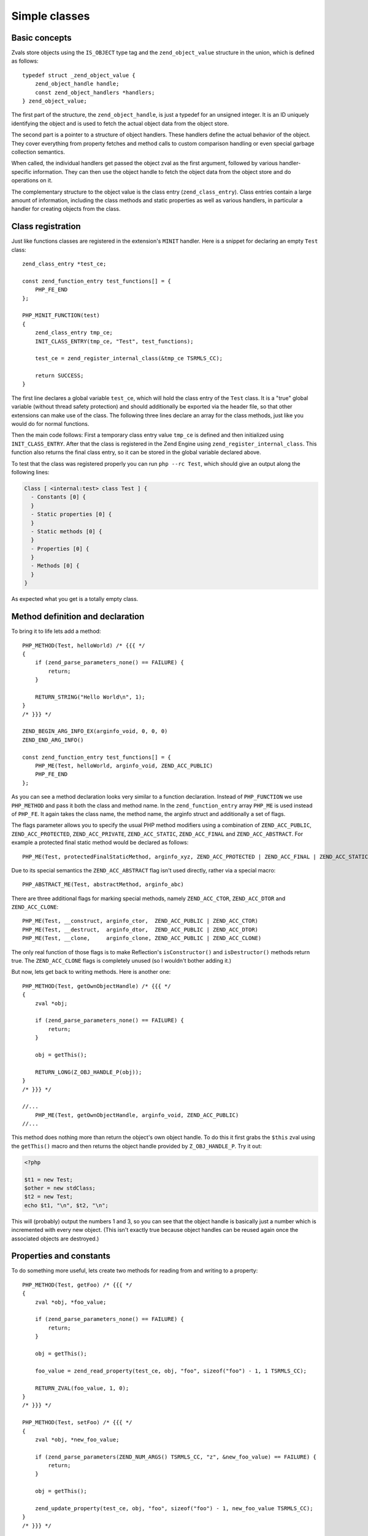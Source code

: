 Simple classes
==============

Basic concepts
--------------

Zvals store objects using the ``IS_OBJECT`` type tag and the ``zend_object_value`` structure in the union, which is
defined as follows::

    typedef struct _zend_object_value {
        zend_object_handle handle;
        const zend_object_handlers *handlers;
    } zend_object_value;

The first part of the structure, the ``zend_object_handle``, is just a typedef for an unsigned integer. It is an ID
uniquely identifying the object and is used to fetch the actual object data from the object store.

The second part is a pointer to a structure of object handlers. These handlers define the actual behavior of the object.
They cover everything from property fetches and method calls to custom comparison handling or even special garbage
collection semantics.

When called, the individual handlers get passed the object zval as the first argument, followed by various
handler-specific information. They can then use the object handle to fetch the object data from the object store and do
operations on it.

The complementary structure to the object value is the class entry (``zend_class_entry``). Class entries contain a large
amount of information, including the class methods and static properties as well as various handlers, in particular a
handler for creating objects from the class.

Class registration
------------------

Just like functions classes are registered in the extension's ``MINIT`` handler. Here is a snippet for declaring an
empty ``Test`` class::

    zend_class_entry *test_ce;

    const zend_function_entry test_functions[] = {
        PHP_FE_END
    };

    PHP_MINIT_FUNCTION(test)
    {
        zend_class_entry tmp_ce;
        INIT_CLASS_ENTRY(tmp_ce, "Test", test_functions);

        test_ce = zend_register_internal_class(&tmp_ce TSRMLS_CC);

        return SUCCESS;
    }

The first line declares a global variable ``test_ce``, which will hold the class entry of the ``Test`` class. It is a
"true" global variable (without thread safety protection) and should additionally be exported via the header file, so
that other extensions can make use of the class. The following three lines declare an array for the class methods, just
like you would do for normal functions.

Then the main code follows: First a temporary class entry value ``tmp_ce`` is defined and then initialized using
``INIT_CLASS_ENTRY``. After that the class is registered in the Zend Engine using ``zend_register_internal_class``. This
function also returns the final class entry, so it can be stored in the global variable declared above.

To test that the class was registered properly you can run ``php --rc Test``, which should give an output along the
following lines:

.. code-block:: none

    Class [ <internal:test> class Test ] {
      - Constants [0] {
      }
      - Static properties [0] {
      }
      - Static methods [0] {
      }
      - Properties [0] {
      }
      - Methods [0] {
      }
    }

As expected what you get is a totally empty class.

Method definition and declaration
---------------------------------

To bring it to life lets add a method::

    PHP_METHOD(Test, helloWorld) /* {{{ */
    {
        if (zend_parse_parameters_none() == FAILURE) {
            return;
        }

        RETURN_STRING("Hello World\n", 1);
    }
    /* }}} */

    ZEND_BEGIN_ARG_INFO_EX(arginfo_void, 0, 0, 0)
    ZEND_END_ARG_INFO()

    const zend_function_entry test_functions[] = {
        PHP_ME(Test, helloWorld, arginfo_void, ZEND_ACC_PUBLIC)
        PHP_FE_END
    };

As you can see a method declaration looks very similar to a function declaration. Instead of ``PHP_FUNCTION`` we use
``PHP_METHOD`` and pass it both the class and method name. In the ``zend_function_entry`` array ``PHP_ME`` is used
instead of ``PHP_FE``. It again takes the class name, the method name, the arginfo struct and additionally a set of
flags.

The flags parameter allows you to specify the usual PHP method modifiers using a combination of ``ZEND_ACC_PUBLIC``,
``ZEND_ACC_PROTECTED``, ``ZEND_ACC_PRIVATE``, ``ZEND_ACC_STATIC``, ``ZEND_ACC_FINAL`` and ``ZEND_ACC_ABSTRACT``. For
example a protected final static method would be declared as follows::

    PHP_ME(Test, protectedFinalStaticMethod, arginfo_xyz, ZEND_ACC_PROTECTED | ZEND_ACC_FINAL | ZEND_ACC_STATIC)

Due to its special semantics the ``ZEND_ACC_ABSTRACT`` flag isn't used directly, rather via a special macro::

    PHP_ABSTRACT_ME(Test, abstractMethod, arginfo_abc)

There are three additional flags for marking special methods, namely ``ZEND_ACC_CTOR``, ``ZEND_ACC_DTOR`` and
``ZEND_ACC_CLONE``::

    PHP_ME(Test, __construct, arginfo_ctor,  ZEND_ACC_PUBLIC | ZEND_ACC_CTOR)
    PHP_ME(Test, __destruct,  arginfo_dtor,  ZEND_ACC_PUBLIC | ZEND_ACC_DTOR)
    PHP_ME(Test, __clone,     arginfo_clone, ZEND_ACC_PUBLIC | ZEND_ACC_CLONE)

The only real function of those flags is to make Reflection's ``isConstructor()`` and ``isDestructor()`` methods return
true. The ``ZEND_ACC_CLONE`` flags is completely unused (so I wouldn't bother adding it.)

But now, lets get back to writing methods. Here is another one::

    PHP_METHOD(Test, getOwnObjectHandle) /* {{{ */
    {
        zval *obj;

        if (zend_parse_parameters_none() == FAILURE) {
            return;
        }

        obj = getThis();

        RETURN_LONG(Z_OBJ_HANDLE_P(obj));
    }
    /* }}} */

    //...
        PHP_ME(Test, getOwnObjectHandle, arginfo_void, ZEND_ACC_PUBLIC)
    //...

This method does nothing more than return the object's own object handle. To do this it first grabs the ``$this`` zval
using the ``getThis()`` macro and then returns the object handle provided by ``Z_OBJ_HANDLE_P``. Try it out:

.. code-block:: php

    <?php

    $t1 = new Test;
    $other = new stdClass;
    $t2 = new Test;
    echo $t1, "\n", $t2, "\n";

This will (probably) output the numbers 1 and 3, so you can see that the object handle is basically just a number
which is incremented with every new object. (This isn't exactly true because object handles can be reused again once the
associated objects are destroyed.)

Properties and constants
------------------------

To do something more useful, lets create two methods for reading from and writing to a property::

    PHP_METHOD(Test, getFoo) /* {{{ */
    {
        zval *obj, *foo_value;

        if (zend_parse_parameters_none() == FAILURE) {
            return;
        }

        obj = getThis();

        foo_value = zend_read_property(test_ce, obj, "foo", sizeof("foo") - 1, 1 TSRMLS_CC);

        RETURN_ZVAL(foo_value, 1, 0);
    }
    /* }}} */

    PHP_METHOD(Test, setFoo) /* {{{ */
    {
        zval *obj, *new_foo_value;

        if (zend_parse_parameters(ZEND_NUM_ARGS() TSRMLS_CC, "z", &new_foo_value) == FAILURE) {
            return;
        }

        obj = getThis();

        zend_update_property(test_ce, obj, "foo", sizeof("foo") - 1, new_foo_value TSRMLS_CC);
    }
    /* }}} */

    // ...

    ZEND_BEGIN_ARG_INFO_EX(arginfo_void, 0, 0, 0)
    ZEND_END_ARG_INFO()

    ZEND_BEGIN_ARG_INFO_EX(arginfo_set, 0, 0, 1)
        ZEND_ARG_INFO(0, value)
    ZEND_END_ARG_INFO()

    // ...
        PHP_ME(Test, getFoo, arginfo_void, ZEND_ACC_PUBLIC)
        PHP_ME(Test, setFoo, arginfo_set, ZEND_ACC_PUBLIC)
    // ...

The two new functions in the above code are ``zend_read_property`` and ``zend_update_property``. Both functions take
the scope as first parameter, the object as second and the property name and length after that. The "scope" here is
a class entry and is necessary for visibility handling. If ``foo`` is a public property the used scope doesn't matter
(it could just as well be ``NULL``), but if it were a private property we could only access it with the class entry of
the class it belongs to.

``zend_update_property`` additionally takes the new value for the property as last parameter. ``zend_read_property``
on the other hand takes an additional boolean ``silent`` parameter. It specifies whether PHP should suppress the
"Undefined property xyz" notice. In our case we don't know whether the property exists beforehand, so we pass ``1``
(meaning: no notice).

We can try the new functionality out:

.. code-block:: php

    <?php

    $t = new Test;
    var_dump($t->getFoo()); // NULL (and no notice, because we passed silent=1)

    $t->setFoo("abc");
    var_dump($t->foo);      // "abc"
    var_dump($t->getFoo()); // "abc"

    $t->foo = "def";
    var_dump($t->foo);      // "def"
    var_dump($t->getFoo()); // "def"

``zend_update_property`` also comes in several variants that allow setting specific values more easily (i.e. without
manually creating a zval):

 * ``zend_update_property_null(... TSRMLS_DC)``
 * ``zend_update_property_bool(..., long value TSRMLS_DC)``
 * ``zend_update_property_long(..., long value TSRMLS_DC)``
 * ``zend_update_property_double(..., double value TSRMLS_DC)``
 * ``zend_update_property_string(..., const char *value TSRMLS_DC)``
 * ``zend_update_property_stringl(..., const char *value, int value_len TSRMLS_DC)``

In the above example we had to use the ``silent=1`` parameter, because we didn't have the guarantee that the ``foo``
property would exist when we read it. A better way to solve this is to properly declare the property when the class is
registered, just like you would write ``public $foo = DEFAULT_VALUE;`` in PHP.

This is done using the ``zend_declare_property`` function family, which features the same variants as
``zend_update_property``. For example to declare a public ``foo`` property with a ``null`` default value we have to add
the following line after the class registration in ``MINIT``::

    zend_declare_property_null(test_ce, "foo", sizeof("foo") - 1, ZEND_ACC_PUBLIC TSRMLS_CC);

To create a protected property defaulting to the string ``"bar"`` you instead write::

    zend_declare_property_string(test_ce, "foo", sizeof("foo") - 1, "bar", ZEND_ACC_PROTECTED TSRMLS_CC);

If you want to use properties (and you will soon find that this is only rarely necessary for internal classes) it is
always good practice to properly declare properties. This way you have an explicit visibility level, a default value
and you also benefit from memory optimizations for declared properties.

Static properties are also declared using the same family of functions by additionally specifying the
``ZEND_ACC_STATIC`` flag. A public static ``$pi`` property::

    zend_declare_property_double(test_ce, "pi", sizeof("pi") - 1, 3.141, ZEND_ACC_PUBLIC | ZEND_ACC_STATIC TSRMLS_CC);
    /* All digits of pi I remember :( */

To read and update static properties there are the ``zend_read_static_property`` function and the
``zend_update_static_property`` function family. They have the same interface as the functions for normal properties,
only difference being that no object is passed (only the scope).

To declare constants the ``zend_declare_class_constant*`` family of functions is used. They have the same variations and
signatures as ``zend_declare_property*``, only without the flags argument. To declare a constant ''Test::PI''::

    zend_declare_class_constant_double(test_ce, "PI", sizeof("PI") - 1, 3.141 TSRMLS_CC);

Inheritance and interfaces
--------------------------

Just like their userland equivalents internal classes can also inherit from other classes and/or implement interfaces.

A very simple (and quite common) example of inheritance in the PHP tree is creating some custom subtype of
``Exception``::

    zend_class_entry *custom_exception_ce;

    PHP_MINIT_FUNCTION(Test)
    {
        zend_class_entry tmp_ce;
        INIT_CLASS_ENTRY(tmp_ce, "CustomException", NULL);
        custom_exception_ce = zend_register_internal_class_ex(&tmp_ce, zend_exception_get_default(TSRMLS_C), NULL TSRMLS_CC);

        return SUCCESS;
    }

The new thing here is the use of ``zend_register_internal_class_ex`` (with the ``_ex``), which does the same thing as
``zend_register_internal_class``, but additionally allows you to specify the parent class entry. Here the parent CE is
fetched using ``zend_exception_get_default(TSRMLS_C)``. Another detail worth pointing out is that we did not define a
function structure and instead just passed ``NULL`` as the last argument to ``INIT_CLASS_ENTRY``. This means that we
don't want any additional methods, apart from those that are inherited from ``Exception``.

If you want to extend a more specific SPL extension class like ``RuntimeException`` you can also do so::

    #ifdef HAVE_SPL
    #include "ext/spl/spl_exceptions.h"
    #endif

    zend_class_entry *custom_exception_ce;

    PHP_MINIT_FUNCTION(Test)
    {
        zend_class_entry tmp_ce;
        INIT_CLASS_ENTRY(tmp_ce, "CustomException", NULL);

    #ifdef HAVE_SPL
        custom_exception_ce = zend_register_internal_class_ex(&tmp_ce, spl_ce_RuntimeException, NULL TSRMLS_CC);
    #else
        custom_exception_ce = zend_register_internal_class_ex(&tmp_ce, zend_exception_get_default(TSRMLS_C), NULL TSRMLS_CC);
    #endif

        return SUCCESS;
    }

The above code conditionally either inherits from ``RuntimeException`` or - if SPL is not compiled in - from just
``Exception``. The class entry for ``RuntimeException`` is externed in the header ``ext/spl/spl_exceptions.h``, so it
has to be included as well.

The last parameter of ``zend_register_internal_class_ex`` which was set to ``NULL`` in the above cases is an
alternative way to specify the parent class: If you don't have the class entry available you can specify the class
name::

    custom_exception_ce = zend_register_internal_class_ex(&tmp_ce, spl_ce_RuntimeException, NULL TSRMLS_CC);
    // can also be written as
    custom_exception_ce = zend_register_internal_class_ex(&tmp_ce, NULL, "RuntimeException" TSRMLS_CC);

In practice you should prefer the first variant though. The second form is only useful if you have some misbehaved
extension that forgot to export the class entry.

Just like you can inherit from other classes you can also implement interfaces. For this the variadic
``zend_class_implements`` functions is used::

    #include "ext/spl/spl_iterators.h"
    #include "zend_interfaces.h"

    zend_class_entry *data_class_ce;

    PHP_METHOD(DataClass, count) { /* ... */ }

    const zend_function_entry data_class_functions[] = {
        PHP_ME(DataClass, count, arginfo_void, ZEND_ACC_PUBLIC)
        /* ... */
        PHP_FE_END
    };

    PHP_MINIT_FUNCTION(test)
    {
        zend_class_entry tmp_ce;
        INIT_CLASS_ENTRY(tmp_ce, "DataClass", data_class_functions);
        data_class_ce = zend_register_internal_class(&tmp_ce TSRMLS_CC);

        // DataClass implements Countable, ArrayAccess, IteratorAggregate
        zend_class_implements(data_class_ce TSRMLS_CC, 3, spl_ce_Countable, zend_ce_arrayaccess, zend_ce_aggregate);

        return SUCCESS;
    }

As you can see ``zend_class_implements`` takes the class entry, TSRMLS_CC, the number of interfaces to implement and
then the class entries of the interfaces. E.g. if you wanted to additionally implement ``Serializable``::

    zend_class_implements(
        data_class_ce TSRMLS_CC, 4,
        spl_ce_Countable, zend_ce_arrayaccess, zend_ce_aggregate, zend_ce_serializable
    );

You can obviously also create your own interfaces. Interfaces are registered in the same way as classes are, but using
the ``zend_register_internal_interface`` function and declaring all methods as abstract. E.g. if you wanted to create a
new ``ReversibleIterator`` interface that extends ``Iterator`` and additionally specifies a ``prev`` method, this is how
you would do it::

    #include "zend_interfaces.h"

    zend_class_entry *reversible_iterator_ce;

    const zend_function_entry reversible_iterator_functions[] = {
        PHP_ABSTRACT_ME(ReversibleIterator, prev, arginfo_void)
        PHP_FE_END
    };

    PHP_MINIT_FUNCTION(test)
    {
        zend_class_entry tmp_ce;
        INIT_CLASS_ENTRY(tmp_ce, "ReversibleIterator", reversible_iterator_functions);
        reversible_iterator_ce = zend_register_internal_interface(&tmp_ce TSRMLS_CC);

        // ReversibleIterator extends Iterator (for interface inheritance zend_class_implements is used)
        zend_class_implements(reversible_iterator_ce TSRMLS_CC, 1, zend_ce_iterator);

        return SUCCESS;
    }

Internal interfaces have a bit of additional power that userland interfaces don't have - but I'll leave that for a bit
later.